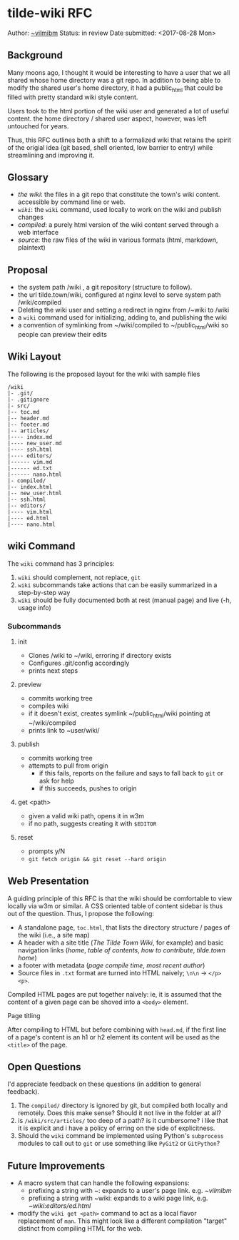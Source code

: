 * tilde-wiki RFC

Author: [[https://tilde.town/~vilmibm][~vilmibm]]
Status: in review
Date submitted: <2017-08-28 Mon>


** Background

   Many moons ago, I thought it would be interesting to have a user that we all
   shared whose home directory was a git repo. In addition to being able to modify the shared
   user's home directory, it had a public_html that could be filled with pretty standard wiki style content.
   
   Users took to the html portion of the wiki user and generated a lot of useful
   content. the home directory / shared user aspect, however, was left untouched
   for years.

   Thus, this RFC outlines both a shift to a formalized wiki that retains the
   spirit of the origial idea (git based, shell oriented, low barrier to entry)
   while streamlining and improving it.

** Glossary

   - /the wiki/: the files in a git repo that constitute the town's wiki content. accessible by command line or web.
   - /~wiki~/: the ~wiki~ command, used locally to work on the wiki and publish changes
   - /compiled/: a purely html version of the wiki content served through a web interface
   - /source/: the raw files of the wiki in various formats (html, markdown, plaintext)

** Proposal

   - the system path /wiki , a git repository (structure to follow).
   - the url tilde.town/wiki, configured at nginx level to serve system path /wiki/compiled
   - Deleting the wiki user and setting a redirect in nginx from /~wiki to /wiki
   - a ~wiki~ command used for initializing, adding to, and publishing the wiki
   - a convention of symlinking from ~/wiki/compiled to ~/public_html/wiki so people can preview their edits

** Wiki Layout

   The following is the proposed layout for the wiki with sample files

   #+BEGIN_EXAMPLE
   /wiki
   |- .git/
   |- .gitignore
   |- src/
   |-- toc.md
   |-- header.md
   |-- footer.md
   |-- articles/
   |---- index.md
   |---- new_user.md
   |---- ssh.html
   |---- editors/
   |------ vim.md
   |------ ed.txt
   |------ nano.html
   |- compiled/
   |-- index.html
   |-- new_user.html
   |-- ssh.html
   |-- editors/
   |---- vim.html
   |---- ed.html
   |---- nano.html
   #+END_EXAMPLE

** wiki Command

   The ~wiki~ command has 3 principles:

   1. ~wiki~ should complement, not replace, ~git~
   2. ~wiki~ subcommands take actions that can be easily summarized in a step-by-step way
   3. ~wiki~ should be fully documented both at rest (manual page) and live (-h, usage info)

*** Subcommands

**** init
     - Clones /wiki to ~/wiki, erroring if directory exists
     - Configures .git/config accordingly
     - prints next steps
**** preview
     - commits working tree
     - compiles wiki
     - if it doesn't exist, creates symlink ~/public_html/wiki pointing at ~/wiki/compiled
     - prints link to ~user/wiki/
**** publish
     - commits working tree
     - attempts to pull from origin
       - if this fails, reports on the failure and says to fall back to ~git~ or ask for help
       - if this succeeds, pushes to origin
**** get <path>
     - given a valid wiki path, opens it in w3m
     - if no path, suggests creating it with ~$EDITOR~
**** reset
     - prompts y/N
     - ~git fetch origin && git reset --hard origin~

** Web Presentation

   A guiding principle of this RFC is that the wiki should be comfortable to
   view locally via w3m or similar. A CSS oriented table of content sidebar is
   thus out of the question. Thus, I propose the following:

   - A standalone page, ~toc.html~, that lists the directory structure / pages of the wiki (i.e., a site map)
   - A header with a site title (/The Tilde Town Wiki/, for example) and basic navigation 
     links (/home/, /table of contents/, /how to contribute/, /tilde.town home/)
   - a footer with metadata (/page compile time/, /most recent author/)
   - Source files in ~.txt~ format are turned into HTML naively; ~\n\n~ -> ~</p><p>~.

   Compiled HTML pages are put together naively: ie, it is assumed that the
   content of a given page can be shoved into a ~<body>~ element.

**** Page titling

     After compiling to HTML but before combining with ~head.md~, if the first
     line of a page's content is an h1 or h2 element its content will be used as
     the ~<title>~ of the page.

** Open Questions

   I'd appreciate feedback on these questions (in addition to general feedback).

    1. The ~compiled/~ directory is ignored by git, but compiled both locally and remotely. 
       Does this make sense? Should it not live in the folder at all? 
    2. is ~/wiki/src/articles/~ too deep of a path? is it cumbersome? i like that it is 
       explicit and i have a policy of erring on the side of explicitness.
    3. Should the ~wiki~ command be implemented using Python's ~subprocess~ modules to call
       out to ~git~ or use something like ~PyGit2~ or ~GitPython~?

** Future Improvements

   - A macro system that can handle the following expansions:
     - prefixing a string with ~: expands to a user's page link. e.g. /~vilmibm/
     - prefixing a string with ~wiki: expands to a wiki page link, e.g. /~wiki:editors/ed.html/
   - modify the ~wiki get <path>~ command to act as a local flavor replacement
     of ~man~. This might look like a different compilation "target" distinct
     from compiling HTML for the web.
